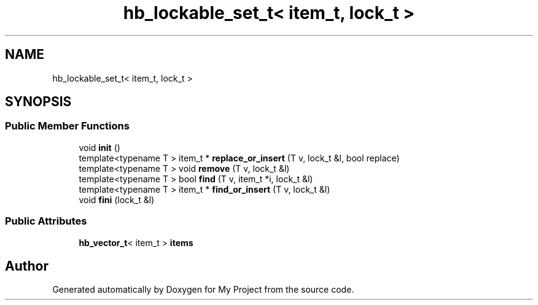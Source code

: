 .TH "hb_lockable_set_t< item_t, lock_t >" 3 "Wed Feb 1 2023" "Version Version 0.0" "My Project" \" -*- nroff -*-
.ad l
.nh
.SH NAME
hb_lockable_set_t< item_t, lock_t >
.SH SYNOPSIS
.br
.PP
.SS "Public Member Functions"

.in +1c
.ti -1c
.RI "void \fBinit\fP ()"
.br
.ti -1c
.RI "template<typename T > item_t * \fBreplace_or_insert\fP (T v, lock_t &l, bool replace)"
.br
.ti -1c
.RI "template<typename T > void \fBremove\fP (T v, lock_t &l)"
.br
.ti -1c
.RI "template<typename T > bool \fBfind\fP (T v, item_t *i, lock_t &l)"
.br
.ti -1c
.RI "template<typename T > item_t * \fBfind_or_insert\fP (T v, lock_t &l)"
.br
.ti -1c
.RI "void \fBfini\fP (lock_t &l)"
.br
.in -1c
.SS "Public Attributes"

.in +1c
.ti -1c
.RI "\fBhb_vector_t\fP< item_t > \fBitems\fP"
.br
.in -1c

.SH "Author"
.PP 
Generated automatically by Doxygen for My Project from the source code\&.
